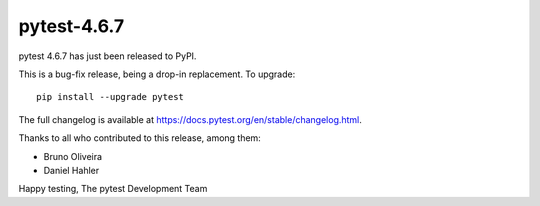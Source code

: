 pytest-4.6.7
=======================================

pytest 4.6.7 has just been released to PyPI.

This is a bug-fix release, being a drop-in replacement. To upgrade::

  pip install --upgrade pytest

The full changelog is available at https://docs.pytest.org/en/stable/changelog.html.

Thanks to all who contributed to this release, among them:

* Bruno Oliveira
* Daniel Hahler


Happy testing,
The pytest Development Team
